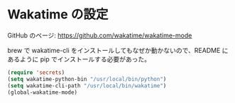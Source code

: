* Wakatime の設定

GitHub のページ: https://github.com/wakatime/wakatime-mode

brew で wakatime-cli をインストールしてもなぜか動かないので、README にあるように pip でインストールする必要があった。

#+BEGIN_SRC emacs-lisp
  (require 'secrets)
  (setq wakatime-python-bin "/usr/local/bin/python")
  (setq wakatime-cli-path "/usr/local/bin/wakatime")
  (global-wakatime-mode)
#+END_SRC
